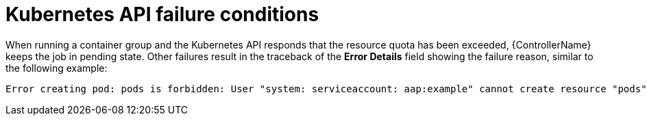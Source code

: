 :_mod-docs-content-type: REFERENCE

[id="controller-kubernetes-API-failure"]

= Kubernetes API failure conditions

When running a container group and the Kubernetes API responds that the resource quota has been exceeded, {ControllerName} keeps the job in pending state. 
Other failures result in the traceback of the *Error Details* field showing the failure reason, similar to the following example:

[literal, options="nowrap" subs="+attributes"]
----
Error creating pod: pods is forbidden: User "system: serviceaccount: aap:example" cannot create resource "pods" in API group "" in the namespace "aap"
----
